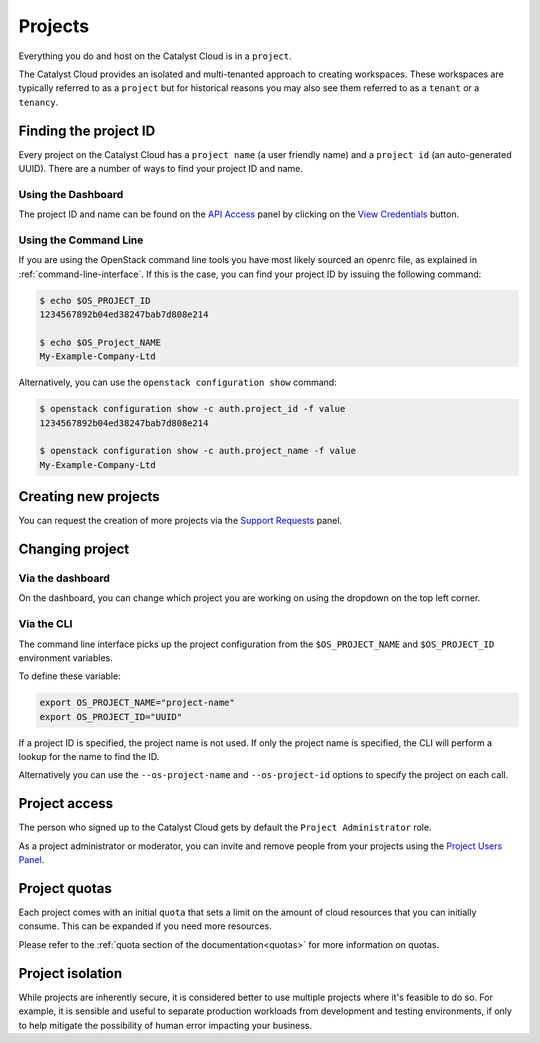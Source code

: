 .. _projects:

########
Projects
########

Everything you do and host on the Catalyst Cloud is in a ``project``.

The Catalyst Cloud provides an isolated and multi-tenanted approach to creating
workspaces. These workspaces are typically referred to as a ``project`` but for
historical reasons you may also see them referred to as a ``tenant`` or
a ``tenancy``.

.. _find-project-id:

**********************
Finding the project ID
**********************

Every project on the Catalyst Cloud has a ``project name`` (a user friendly
name) and a ``project id`` (an auto-generated UUID). There are a number of ways
to find your project ID and name.

Using the Dashboard
===================

The project ID and name can be found on the `API Access`_ panel by clicking on
the `View Credentials`_ button.

.. _API Access: https://dashboard.cloud.catalyst.net.nz/project/api_access/
.. _View Credentials: https://dashboard.cloud.catalyst.net.nz/project/api_access/view_credentials/

Using the Command Line
======================

If you are using the OpenStack command line tools you have most likely sourced
an openrc file, as explained in :ref:`command-line-interface`. If this is the
case, you can find your project ID by issuing the following command:

.. code-block:: bash

 $ echo $OS_PROJECT_ID
 1234567892b04ed38247bab7d808e214

 $ echo $OS_Project_NAME
 My-Example-Company-Ltd

Alternatively, you can use the ``openstack configuration show`` command:

.. code-block:: bash

 $ openstack configuration show -c auth.project_id -f value
 1234567892b04ed38247bab7d808e214

 $ openstack configuration show -c auth.project_name -f value
 My-Example-Company-Ltd


*********************
Creating new projects
*********************

You can request the creation of more projects via the `Support
Requests`_ panel.

.. _Support Requests: https://dashboard.cloud.catalyst.net.nz/management/tickets/

****************
Changing project
****************

Via the dashboard
=================

On the dashboard, you can change which project you are working on using the
dropdown on the top left corner.

.. image:: ../_static/project_dropdown.png

Via the CLI
===========

The command line interface picks up the project configuration from the
``$OS_PROJECT_NAME`` and ``$OS_PROJECT_ID`` environment variables.

To define these variable:

.. code-block:: bash

  export OS_PROJECT_NAME="project-name"
  export OS_PROJECT_ID="UUID"

If a project ID is specified, the project name is not used. If only the project
name is specified, the CLI will perform a lookup for the name to find the ID.

Alternatively you can use the ``--os-project-name`` and ``--os-project-id``
options to specify the project on each call.


**************
Project access
**************

The person who signed up to the Catalyst Cloud gets by default the ``Project
Administrator`` role.

As a project administrator or moderator, you can invite and remove people from
your projects using the `Project Users Panel`_.

.. _Project Users Panel: https://dashboard.cloud.catalyst.net.nz/management/project_users/


**************
Project quotas
**************

Each project comes with an initial ``quota`` that sets a limit on the amount of
cloud resources that you can initially consume. This can be expanded if you need
more resources.

Please refer to the :ref:`quota section of the documentation<quotas>` for more
information on quotas.

*****************
Project isolation
*****************

While projects are inherently secure, it is considered better to use
multiple projects where it's feasible to do so. For example, it is sensible
and useful to separate production workloads from development and testing
environments, if only to help mitigate the possibility of human error
impacting your business.
